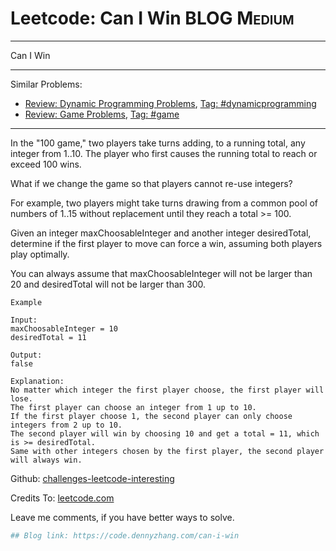 * Leetcode: Can I Win                                           :BLOG:Medium:
#+STARTUP: showeverything
#+OPTIONS: toc:nil \n:t ^:nil creator:nil d:nil
:PROPERTIES:
:type:     dynamicprogramming, game
:END:
---------------------------------------------------------------------
Can I Win
---------------------------------------------------------------------
Similar Problems:
- [[https://code.dennyzhang.com/review-dynamicprogramming][Review: Dynamic Programming Problems]], [[https://code.dennyzhang.com/tag/dynamicprogramming][Tag: #dynamicprogramming]]
- [[https://code.dennyzhang.com/review-game][Review: Game Problems]], [[https://code.dennyzhang.com/tag/game][Tag: #game]]
---------------------------------------------------------------------
In the "100 game," two players take turns adding, to a running total, any integer from 1..10. The player who first causes the running total to reach or exceed 100 wins.

What if we change the game so that players cannot re-use integers?

For example, two players might take turns drawing from a common pool of numbers of 1..15 without replacement until they reach a total >= 100.

Given an integer maxChoosableInteger and another integer desiredTotal, determine if the first player to move can force a win, assuming both players play optimally.

You can always assume that maxChoosableInteger will not be larger than 20 and desiredTotal will not be larger than 300.

#+BEGIN_EXAMPLE
Example

Input:
maxChoosableInteger = 10
desiredTotal = 11

Output:
false

Explanation:
No matter which integer the first player choose, the first player will lose.
The first player can choose an integer from 1 up to 10.
If the first player choose 1, the second player can only choose integers from 2 up to 10.
The second player will win by choosing 10 and get a total = 11, which is >= desiredTotal.
Same with other integers chosen by the first player, the second player will always win.
#+END_EXAMPLE

Github: [[url-external:https://github.com/DennyZhang/challenges-leetcode-interesting/tree/master/can-i-win][challenges-leetcode-interesting]]

Credits To: [[url-external:https://leetcode.com/problems/can-i-win/description/][leetcode.com]]

Leave me comments, if you have better ways to solve.

#+BEGIN_SRC python
## Blog link: https://code.dennyzhang.com/can-i-win

#+END_SRC
